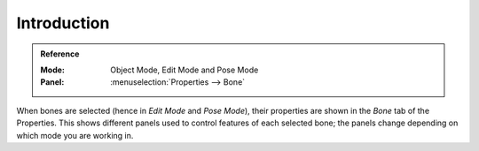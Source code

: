 
************
Introduction
************

.. admonition:: Reference
   :class: refbox

   :Mode:      Object Mode, Edit Mode and Pose Mode
   :Panel:     :menuselection:`Properties --> Bone`

When bones are selected (hence in *Edit Mode* and *Pose Mode*), their
properties are shown in the *Bone* tab of the Properties.
This shows different panels used to control features of each selected bone;
the panels change depending on which mode you are working in.

.. TODO2.8
   .. figure:: /images/animation_armatures_bones_properties_introduction_properties-editor.png

      The Bone tab.

